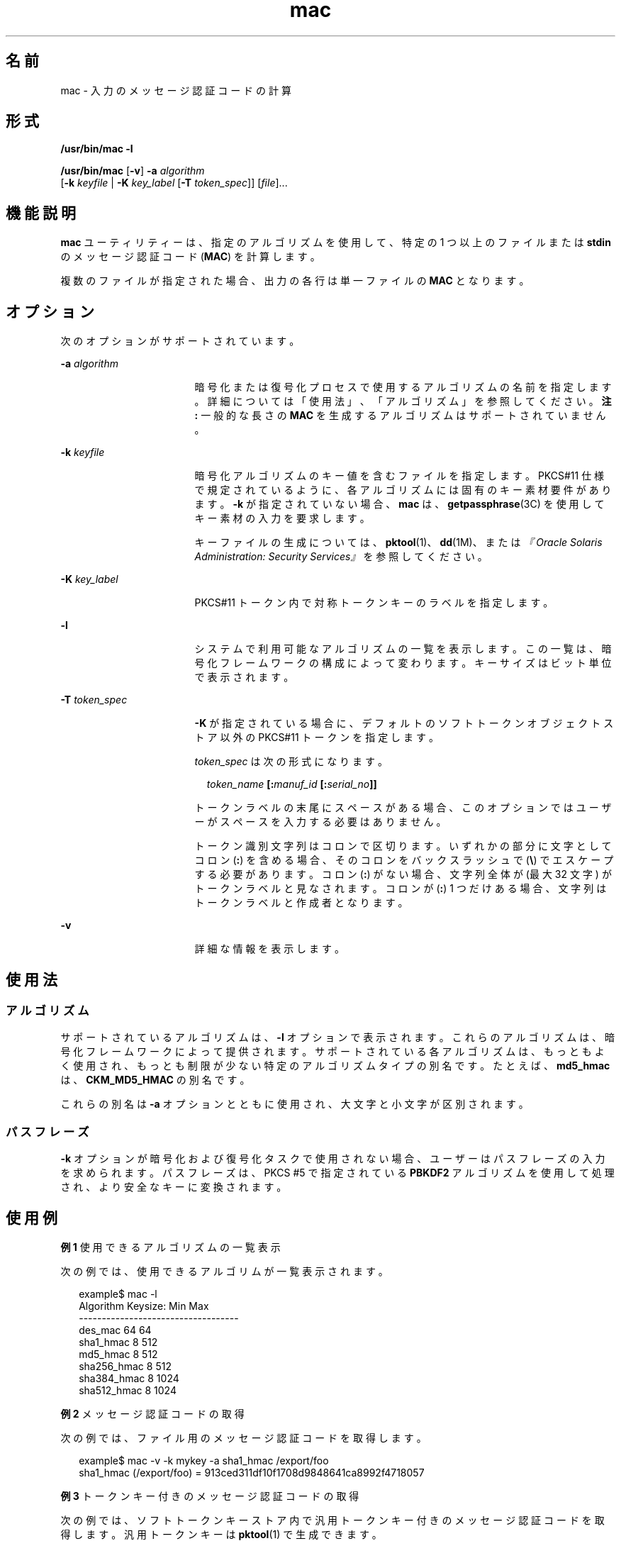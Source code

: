 '\" te
.\" Copyright 2007, Sun Microsystems, Inc. All Rights Reserved 
.TH mac 1 "2007 年 3 月 21 日" "SunOS 5.11" "ユーザーコマンド"
.SH 名前
mac \- 入力のメッセージ認証コードの計算
.SH 形式
.LP
.nf
\fB/usr/bin/mac\fR \fB-l\fR
.fi

.LP
.nf
\fB/usr/bin/mac\fR [\fB-v\fR] \fB-a\fR \fIalgorithm\fR
   [\fB-k\fR \fIkeyfile\fR | \fB-K\fR \fIkey_label\fR [\fB-T\fR \fItoken_spec\fR]] [\fIfile\fR]...
.fi

.SH 機能説明
.sp
.LP
\fBmac\fR ユーティリティーは、指定のアルゴリズムを使用して、特定の 1 つ以上のファイルまたは \fBstdin\fR のメッセージ認証コード (\fBMAC\fR) を計算します。
.sp
.LP
複数のファイルが指定された場合、出力の各行は単一ファイルの \fBMAC\fR となります。
.SH オプション
.sp
.LP
次のオプションがサポートされています。
.sp
.ne 2
.mk
.na
\fB\fB-a\fR \fIalgorithm\fR\fR
.ad
.RS 17n
.rt  
暗号化または復号化プロセスで使用するアルゴリズムの名前を指定します。詳細については「使用法」、「アルゴリズム」を参照してください。\fB\fR\fB注: \fR一般的な長さの \fBMAC\fR を生成するアルゴリズムはサポートされていません。
.RE

.sp
.ne 2
.mk
.na
\fB\fB-k\fR \fIkeyfile\fR\fR
.ad
.RS 17n
.rt  
暗号化アルゴリズムのキー値を含むファイルを指定します。PKCS#11 仕様で規定されているように、各アルゴリズムには固有のキー素材要件があります。\fB-k\fR が指定されていない場合、\fBmac\fR は、\fBgetpassphrase\fR(3C) を使用してキー素材の入力を要求します。
.sp
キーファイルの生成については、\fBpktool\fR(1)、\fBdd\fR(1M)、または\fI『Oracle Solaris Administration: Security Services』\fRを参照してください。
.RE

.sp
.ne 2
.mk
.na
\fB\fB-K\fR \fIkey_label\fR\fR
.ad
.RS 17n
.rt  
PKCS#11 トークン内で対称トークンキーのラベルを指定します。
.RE

.sp
.ne 2
.mk
.na
\fB\fB-l\fR\fR
.ad
.RS 17n
.rt  
システムで利用可能なアルゴリズムの一覧を表示します。この一覧は、暗号化フレームワークの構成によって変わります。キーサイズはビット単位で表示されます。
.RE

.sp
.ne 2
.mk
.na
\fB\fB-T\fR \fItoken_spec\fR\fR
.ad
.RS 17n
.rt  
\fB-K\fR が指定されている場合に、デフォルトのソフトトークンオブジェクトストア以外の PKCS#11 トークンを指定します。
.sp
\fItoken_spec\fR は次の形式になります。
.sp
.in +2
.nf
\fItoken_name\fR \fB[:\fR\fImanuf_id\fR \fB[:\fR\fIserial_no\fR\fB]]\fR
.fi
.in -2
.sp

トークンラベルの末尾にスペースがある場合、このオプションではユーザーがスペースを入力する必要はありません。 
.sp
トークン識別文字列はコロンで区切ります。いずれかの部分に文字としてコロン (\fB:\fR) を含める場合、そのコロンをバックスラッシュで (\fB\e\fR) でエスケープする必要があります。コロン (\fB:\fR) がない場合、文字列全体が (最大 32 文字) がトークンラベルと見なされます。コロンが (\fB:\fR) 1 つだけある場合、文字列はトークンラベルと作成者となります。
.RE

.sp
.ne 2
.mk
.na
\fB\fB-v\fR\fR
.ad
.RS 17n
.rt  
詳細な情報を表示します。
.RE

.SH 使用法
.SS "アルゴリズム"
.sp
.LP
サポートされているアルゴリズムは、\fB-l\fR オプションで表示されます。これらのアルゴリズムは、暗号化フレームワークによって提供されます。サポートされている各アルゴリズムは、もっともよく使用され、もっとも制限が少ない特定のアルゴリズムタイプの別名です。たとえば、\fBmd5_hmac\fR は、\fBCKM_MD5_HMAC\fR の別名です。
.sp
.LP
これらの別名は \fB-a\fR オプションとともに使用され、大文字と小文字が区別されます。
.SS "パスフレーズ"
.sp
.LP
\fB-k\fR オプションが暗号化および復号化タスクで使用されない場合、ユーザーはパスフレーズの入力を求められます。パスフレーズは、PKCS #5 で指定されている \fBPBKDF2\fR アルゴリズムを使用して処理され、より安全なキーに変換されます。
.SH 使用例
.LP
\fB例 1 \fR使用できるアルゴリズムの一覧表示
.sp
.LP
次の例では、使用できるアルゴリムが一覧表示されます。

.sp
.in +2
.nf
example$ mac -l
Algorithm       Keysize:  Min   Max
-----------------------------------
des_mac                    64    64
sha1_hmac                   8   512
md5_hmac                    8   512
sha256_hmac                 8   512
sha384_hmac                 8  1024
sha512_hmac                 8  1024
.fi
.in -2
.sp

.LP
\fB例 2 \fRメッセージ認証コードの取得
.sp
.LP
次の例では、ファイル用のメッセージ認証コードを取得します。

.sp
.in +2
.nf
example$ mac -v -k mykey -a sha1_hmac /export/foo
sha1_hmac (/export/foo) = 913ced311df10f1708d9848641ca8992f4718057
.fi
.in -2
.sp

.LP
\fB例 3 \fRトークンキー付きのメッセージ認証コードの取得
.sp
.LP
次の例では、ソフトトークンキーストア内で汎用トークンキー付きのメッセージ認証コードを取得します。汎用トークンキーは \fBpktool\fR(1) で生成できます。

.sp
.in +2
.nf
encrypt -v -a sha1_hmac -K my_generic_key \e
     -T "Sun Software PKCS#11 softtoken" /export/foo
Enter pin for Sun Software PKCS#11 softtoken:
     sha1_hmac (/etc/foo) = c2ba5c38458c092a68940081240d22b670182968
.fi
.in -2
.sp

.SH 終了ステータス
.sp
.LP
次の終了値が返されます。
.sp
.ne 2
.mk
.na
\fB\fB0\fR\fR
.ad
.RS 6n
.rt  
正常終了。
.RE

.sp
.ne 2
.mk
.na
\fB\fB>0\fR\fR
.ad
.RS 6n
.rt  
エラーが発生しました。
.RE

.SH 属性
.sp
.LP
属性についての詳細は、\fBattributes\fR(5) を参照してください。
.sp

.sp
.TS
tab() box;
cw(2.75i) |cw(2.75i) 
lw(2.75i) |lw(2.75i) 
.
属性タイプ属性値
_
使用条件system/core-os
_
インタフェースの安定性確実
.TE

.SH 関連項目
.sp
.LP
\fBdigest\fR(1), \fBpktool\fR(1), \fBdd\fR(1M), \fBgetpassphrase\fR(3C), \fBlibpkcs11\fR(3LIB), \fBattributes\fR(5), \fBpkcs11_softtoken\fR(5)
.sp
.LP
\fI『Oracle Solaris Administration: Security Services』\fR
.sp
.LP
RSA PKCS#11 v2.20 and RSA PKCS#5 v2.0, http://www.rsasecurity.com
